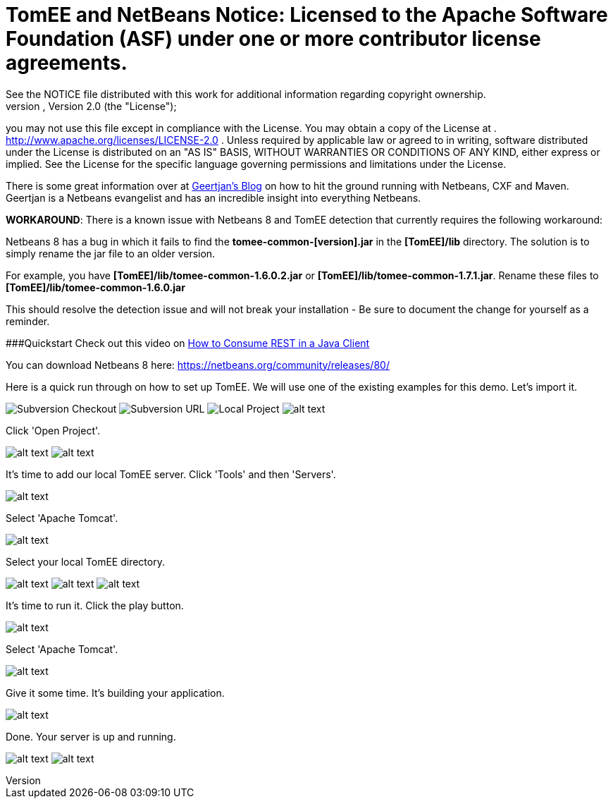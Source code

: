 = TomEE and NetBeans Notice:    Licensed to the Apache Software Foundation (ASF) under one            or more contributor license agreements.
See the NOTICE file            distributed with this work for additional information            regarding copyright ownership.
The ASF licenses this file            to you under the Apache License, Version 2.0 (the            "License");
you may not use this file except in compliance            with the License.
You may obtain a copy of the License at            .              http://www.apache.org/licenses/LICENSE-2.0            .            Unless required by applicable law or agreed to in writing,            software distributed under the License is distributed on an            "AS IS" BASIS, WITHOUT WARRANTIES OR CONDITIONS OF ANY            KIND, either express or implied.
See the License for the            specific language governing permissions and limitations            under the License.

There is some great information over at https://blogs.oracle.com/geertjan/entry/tomee_apache_cxf_and_maven[Geertjan's Blog] on how to hit the ground running with Netbeans, CXF and Maven.
Geertjan is a Netbeans evangelist and has an incredible insight into everything Netbeans.

*WORKAROUND*: There is a known issue with Netbeans 8 and TomEE detection that currently requires the following workaround:

Netbeans 8 has a bug in which it fails to find the *tomee-common-[version].jar* in the *[TomEE]/lib* directory.
The solution is to simply rename the jar file to an older version.

For example, you have *[TomEE]/lib/tomee-common-1.6.0.2.jar* or *[TomEE]/lib/tomee-common-1.7.1.jar*.
Rename these files to *[TomEE]/lib/tomee-common-1.6.0.jar*

This should resolve the detection issue and will not break your installation - Be sure to document the change for yourself as a reminder.

###Quickstart Check out this video on https://www.youtube.com/watch?v=HISV7eagogI[How to Consume REST in a Java Client]

You can download Netbeans 8 here: https://netbeans.org/community/releases/80/

Here is a quick run through on how to set up TomEE.
We will use one of the existing examples for this demo.
Let's import it.

image:http://people.apache.org/~tveronezi/tomee/tomee_site/netbeans_integration/windows8_01.png[Subversion Checkout]   image:http://people.apache.org/~tveronezi/tomee/tomee_site/netbeans_integration/windows8_02.png[Subversion URL]   image:http://people.apache.org/~tveronezi/tomee/tomee_site/netbeans_integration/windows8_03.png[Local Project]   image:http://people.apache.org/~tveronezi/tomee/tomee_site/netbeans_integration/windows8_04.png[alt text]

Click 'Open Project'.

image:http://people.apache.org/~tveronezi/tomee/tomee_site/netbeans_integration/windows8_05.png[alt text]   image:http://people.apache.org/~tveronezi/tomee/tomee_site/netbeans_integration/windows8_06.png[alt text]

It's time to add our local TomEE server.
Click 'Tools' and then 'Servers'.

image::http://people.apache.org/~tveronezi/tomee/tomee_site/netbeans_integration/windows8_07.png[alt text]

Select 'Apache Tomcat'.

image::http://people.apache.org/~tveronezi/tomee/tomee_site/netbeans_integration/windows8_08.png[alt text]

Select your local TomEE directory.

image:http://people.apache.org/~tveronezi/tomee/tomee_site/netbeans_integration/windows8_09.png[alt text]   image:http://people.apache.org/~tveronezi/tomee/tomee_site/netbeans_integration/windows8_10.png[alt text]   image:http://people.apache.org/~tveronezi/tomee/tomee_site/netbeans_integration/windows8_11.png[alt text]

It's time to run it.
Click the play button.

image::http://people.apache.org/~tveronezi/tomee/tomee_site/netbeans_integration/windows8_12.png[alt text]

Select 'Apache Tomcat'.

image::http://people.apache.org/~tveronezi/tomee/tomee_site/netbeans_integration/windows8_13.png[alt text]

Give it some time.
It's building your application.

image::http://people.apache.org/~tveronezi/tomee/tomee_site/netbeans_integration/windows8_14.png[alt text]

Done.
Your server is up and running.

image:http://people.apache.org/~tveronezi/tomee/tomee_site/netbeans_integration/windows8_15.png[alt text]   image:http://people.apache.org/~tveronezi/tomee/tomee_site/netbeans_integration/windows8_16.png[alt text]
